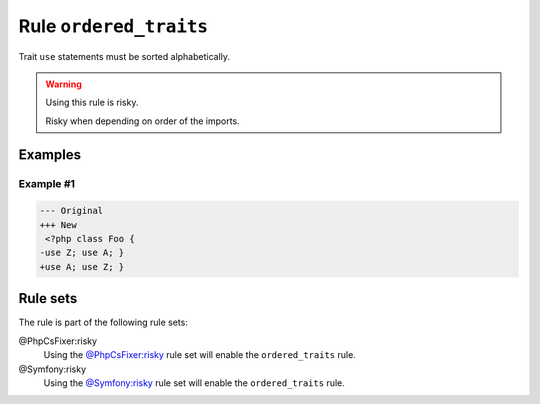 =======================
Rule ``ordered_traits``
=======================

Trait ``use`` statements must be sorted alphabetically.

.. warning:: Using this rule is risky.

   Risky when depending on order of the imports.

Examples
--------

Example #1
~~~~~~~~~~

.. code-block:: diff

   --- Original
   +++ New
    <?php class Foo { 
   -use Z; use A; }
   +use A; use Z; }

Rule sets
---------

The rule is part of the following rule sets:

@PhpCsFixer:risky
  Using the `@PhpCsFixer:risky <./../../ruleSets/PhpCsFixerRisky.rst>`_ rule set will enable the ``ordered_traits`` rule.

@Symfony:risky
  Using the `@Symfony:risky <./../../ruleSets/SymfonyRisky.rst>`_ rule set will enable the ``ordered_traits`` rule.
